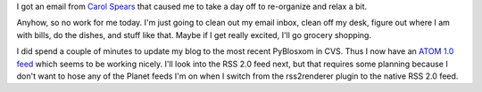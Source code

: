 .. title: A (mostly) relaxing day
.. slug: relaxingday
.. date: 2005-10-22 14:54:20
.. tags: life, pyblosxom

I got an email from `Carol Spears <http://carol.gimp.org/>`_ that caused me
to take a day off to re-organize and relax a bit.

Anyhow, so no work for me today.  I'm just going to clean out my email 
inbox, clean off my desk, figure out where I am with bills, do the dishes,
and stuff like that.  Maybe if I get really excited, I'll go grocery
shopping.

I did spend a couple of minutes to update my blog to the most recent 
PyBlosxom in CVS.  Thus I now have an `ATOM 1.0 feed 
<http://www.bluesock.org/~willkg/blog/index.atom>`_
which seems to be working nicely.  I'll look into the RSS 2.0 feed
next, but that requires some planning because I don't want to hose
any of the Planet feeds I'm on when I switch from the rss2renderer
plugin to the native RSS 2.0 feed.
